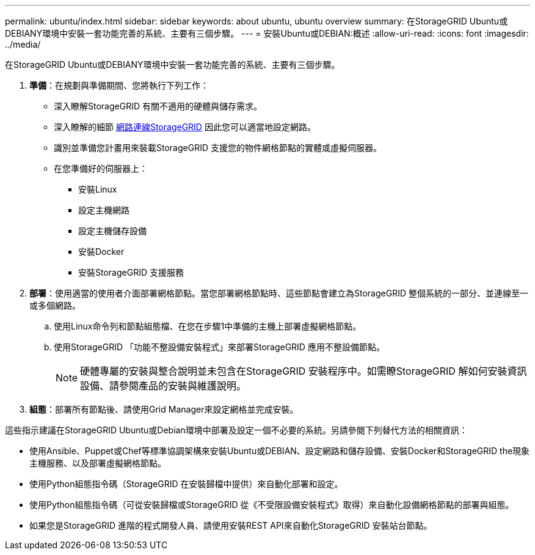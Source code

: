 ---
permalink: ubuntu/index.html 
sidebar: sidebar 
keywords: about ubuntu, ubuntu overview 
summary: 在StorageGRID Ubuntu或DEBIANY環境中安裝一套功能完善的系統、主要有三個步驟。 
---
= 安裝Ubuntu或DEBIAN:概述
:allow-uri-read: 
:icons: font
:imagesdir: ../media/


[role="lead"]
在StorageGRID Ubuntu或DEBIANY環境中安裝一套功能完善的系統、主要有三個步驟。

. *準備*：在規劃與準備期間、您將執行下列工作：
+
** 深入瞭解StorageGRID 有關不適用的硬體與儲存需求。
** 深入瞭解的細節 xref:../network/index.adoc[網路連線StorageGRID] 因此您可以適當地設定網路。
** 識別並準備您計畫用來裝載StorageGRID 支援您的物件網格節點的實體或虛擬伺服器。
** 在您準備好的伺服器上：
+
*** 安裝Linux
*** 設定主機網路
*** 設定主機儲存設備
*** 安裝Docker
*** 安裝StorageGRID 支援服務




. *部署*：使用適當的使用者介面部署網格節點。當您部署網格節點時、這些節點會建立為StorageGRID 整個系統的一部分、並連線至一或多個網路。
+
.. 使用Linux命令列和節點組態檔、在您在步驟1中準備的主機上部署虛擬網格節點。
.. 使用StorageGRID 「功能不整設備安裝程式」來部署StorageGRID 應用不整設備節點。
+

NOTE: 硬體專屬的安裝與整合說明並未包含在StorageGRID 安裝程序中。如需瞭StorageGRID 解如何安裝資訊設備、請參閱產品的安裝與維護說明。



. *組態*：部署所有節點後、請使用Grid Manager來設定網格並完成安裝。


這些指示建議在StorageGRID Ubuntu或Debian環境中部署及設定一個不必要的系統。另請參閱下列替代方法的相關資訊：

* 使用Ansible、Puppet或Chef等標準協調架構來安裝Ubuntu或DEBIAN、設定網路和儲存設備、安裝Docker和StorageGRID the現象主機服務、以及部署虛擬網格節點。
* 使用Python組態指令碼（StorageGRID 在安裝歸檔中提供）來自動化部署和設定。
* 使用Python組態指令碼（可從安裝歸檔或StorageGRID 從《不受限設備安裝程式》取得）來自動化設備網格節點的部署與組態。
* 如果您是StorageGRID 進階的程式開發人員、請使用安裝REST API來自動化StorageGRID 安裝站台節點。

